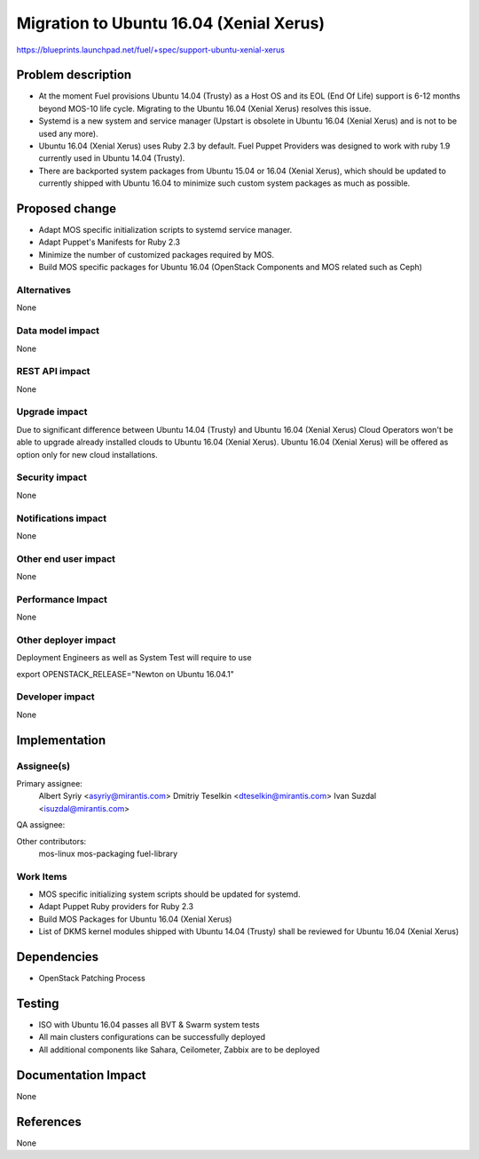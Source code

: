 ..
 This work is licensed under a Creative Commons Attribution 3.0 Unported
 License.

 http://creativecommons.org/licenses/by/3.0/legalcode

============================================
Migration to Ubuntu 16.04 (Xenial Xerus)
============================================

https://blueprints.launchpad.net/fuel/+spec/support-ubuntu-xenial-xerus

Problem description
===================

* At the moment Fuel provisions Ubuntu 14.04 (Trusty) as a Host OS and
  its EOL (End Of Life) support is 6-12 months beyond MOS-10 life cycle.
  Migrating to the Ubuntu 16.04 (Xenial Xerus) resolves this issue.

* Systemd is a new system and service manager (Upstart is obsolete in
  Ubuntu 16.04 (Xenial Xerus) and is not to be used any more).

* Ubuntu 16.04 (Xenial Xerus) uses Ruby 2.3 by default. Fuel Puppet
  Providers was designed to work with ruby 1.9 currently used in Ubuntu
  14.04 (Trusty).

* There are backported system packages from Ubuntu 15.04 or 16.04 (Xenial
  Xerus), which should be updated to currently shipped with Ubuntu 16.04 to
  minimize such custom system packages as much as possible.


Proposed change
===============

- Adapt MOS specific initialization scripts to systemd service manager.

- Adapt Puppet's Manifests for Ruby 2.3

- Minimize the number of customized packages required by MOS.

- Build MOS specific packages for Ubuntu 16.04 (OpenStack Components and MOS
  related such as Ceph)

Alternatives
------------

None

Data model impact
-----------------

None

REST API impact
---------------

None

Upgrade impact
--------------

Due to significant difference between Ubuntu 14.04 (Trusty) and Ubuntu 16.04
(Xenial Xerus) Cloud Operators won't be able to upgrade already installed
clouds to Ubuntu 16.04 (Xenial Xerus). Ubuntu 16.04 (Xenial Xerus) will be
offered as option only for new cloud installations.

Security impact
---------------

None

Notifications impact
--------------------

None

Other end user impact
---------------------

None

Performance Impact
------------------

None

Other deployer impact
---------------------

Deployment Engineers as well as System Test will require to use

export OPENSTACK_RELEASE="Newton on Ubuntu 16.04.1"

Developer impact
----------------

None

Implementation
==============

Assignee(s)
-----------

Primary assignee:
  Albert Syriy <asyriy@mirantis.com>
  Dmitriy Teselkin <dteselkin@mirantis.com>
  Ivan Suzdal <isuzdal@mirantis.com>

QA assignee:

Other contributors:
  mos-linux
  mos-packaging
  fuel-library

Work Items
----------

* MOS specific initializing system scripts should be updated for systemd.

* Adapt Puppet Ruby providers for Ruby 2.3

* Build MOS Packages for Ubuntu 16.04 (Xenial Xerus)

* List of DKMS kernel modules shipped with Ubuntu 14.04 (Trusty) shall be
  reviewed for Ubuntu 16.04 (Xenial Xerus)

Dependencies
============

* OpenStack Patching Process

Testing
=======

* ISO with Ubuntu 16.04 passes all BVT & Swarm system tests
* All main clusters configurations can be successfully deployed
* All additional components like Sahara, Ceilometer, Zabbix
  are to be deployed

Documentation Impact
====================

None

References
==========

None
